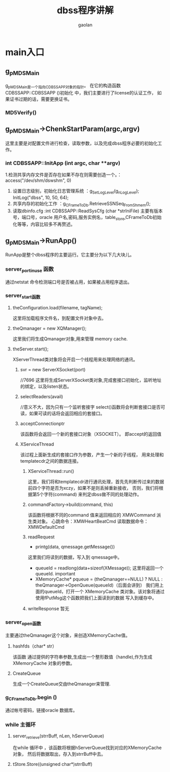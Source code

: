 #+TITLE: dbss程序讲解
#+AUTHOR: gaolan
#+EMAIL:850239158@qq.com
#+STARTUP: indent
* main入口
** g_pMDSMain
   g_pMDSMain是一个指向CDBSSAPP对象的指针。
   在它的构造函数 CDBSSAPP::CDBSSAPP ()初始化 中，我们主要进行了license的认证工作，
   如果证书过期的话，需要更换证书。
*** MD5Verify()
** g_pMDSMain->ChenkStartParam(argc,argv)
     这里主要是对配置文件进行检查，读取参数，以及完成dbss程序必要的初始化工作。
*** int CDBSSAPP::InitApp (int argc, char **argv)
    1.检测共享内存文件是否存在如果不存在则需要创造一个。：access("/dev/shm/dswshm", 0)
    1. 设置日志级别，初始化日志管理系统   ：g_SetLogLevel(g_nLogLevel);  InitLog("dbss", 10, 50, 64);
    2. 共享内存的初始化工作             ：g_CFrameToDb.RetrieveSSNSeq_FromShmem();
    3. 读取dbinfo.cfg                :int CDBSSAPP::ReadSysCfg (char *strIniFile)
       主要有版本号，端口号，oracle 用户名,密码,服务实例名，table_store,CFrameToDb初始化等等，内容比较多不再赘述。
    
** g_pMDSMain->RunApp()
   RunApp是整个dbss程序的主要运行。它主要分为以下几大块儿。
*** server_port_in_use 函数
    通过netstat 命令检测端口号是否被占用，如果被占用程序退出。
*** server_start函数
**** theConfiguration.load(filename, tagName);
     这里将加载程序文件名，到配置文件对象中去。
**** theQmanager = new XQManager();
     这里我们将生成Qmanager对象,用来管理 memory cache.
**** theServer.start();
     XServerThread类对象将会开启一个线程用来处理网络的通讯。
***** svr = new ServerXSocket(port)
            //7696
     这里将生成ServerXSocket类对象,完成套接口初始化，监听地址的绑定，以及listen状态。
***** selectReaders(avail)
            //意义不大，因为只有一个监听套接字
            select()函数将会判断套接口是否可读，如果可读的话将会返回相应的套接口。
***** acceptConnectionptr
            该函数将会返回一个新的套接口对象（XSOCKET）。
	       即accept的返回值
***** XServiceThread
            该过程上面新生成的套接口作为参数，产生一个新的子线程，
	    用来处理和 templatecdr之间的数据连接。
******  XServiceThread::run()
	        这里，我们将和templatecdr进行通讯处理，首先先判断传过来的数据前四个字符是否为xczy，如果不是则丢掉重新接收，
		否则，我们将根据第5个字符(command) 来判定dbss做不同的处理动作。
****** commandFactory->build(command, this)
               该函数将根据不同的command 值来返回相应的 XMWCommand 派生类对象。
	   心跳命令：XMWHeartBeatCmd
	           读取数据命令：XMWDefaultCmd
******  readRequest  
                  * printg(data, qmessage.getMessage())  
		          这里我们将读到的数据，写入到 qmessage中。
    		  * queueId = readlong(data+sizeof(XMessage));
	                      这里将返回一个queueId. important
     * XMemoryCache* pqueue = (theQmanager==NULL) ? NULL : theQmanager->OpenQueue(queueId)（后面会讲到）
                            我们用上面的queueId，打开一个 XMemoryCache 类对象。该对象将通过使用fPutMsg这个函数把我们上面读到的数据
                           写入到缓存中。
       
****** writeResponse  暂无
	           
	          
	       
       
		 
	     

       
       
*** server_open函数
    主要通过theQmanager这个对象，来创造XMemoryCache值。
**** hashfds（char* str）
     该函数 通过提供的字符串参数,生成出一个整形数值（handle),作为生成XMemoryCache 对象的参数。
**** CreateQueue 
            生成一个CreateQueue交由theQmanager来管理.
*** g_CFrameToDb.begin () 
    通过帐号密码，链接oracle 数据库。
*** while 主循环
****  server_retrieve(strrBuff, nLen, hServerQueue)
      在while 循环中 ，该函数将根据hServerQueue找到对应的XMemoryCache对象，
      然后将数据取出，存入到strrBuff中去。
****  tStore.Store((unsigned char*)strrBuff)

